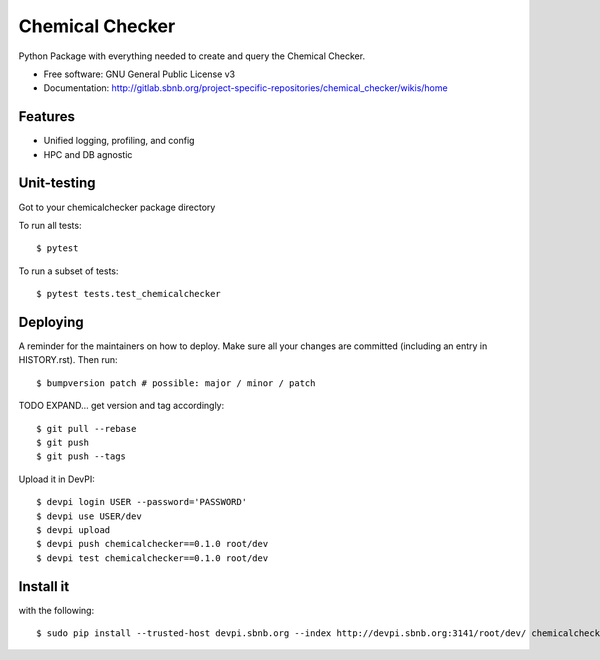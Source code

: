 ===============
Chemical Checker
===============

Python Package with everything needed to create and query the Chemical Checker.


* Free software: GNU General Public License v3
* Documentation: http://gitlab.sbnb.org/project-specific-repositories/chemical_checker/wikis/home


Features
--------

* Unified logging, profiling, and config
* HPC and DB agnostic


Unit-testing
------------

Got to your chemicalchecker package directory

To run all tests::

$ pytest

To run a subset of tests::

$ pytest tests.test_chemicalchecker


Deploying
---------

A reminder for the maintainers on how to deploy.
Make sure all your changes are committed (including an entry in HISTORY.rst).
Then run::

$ bumpversion patch # possible: major / minor / patch

TODO EXPAND... get version and tag accordingly::

$ git pull --rebase
$ git push
$ git push --tags

Upload it in DevPI::

$ devpi login USER --password='PASSWORD'
$ devpi use USER/dev
$ devpi upload
$ devpi push chemicalchecker==0.1.0 root/dev
$ devpi test chemicalchecker==0.1.0 root/dev

Install it
----------

with the following::

$ sudo pip install --trusted-host devpi.sbnb.org --index http://devpi.sbnb.org:3141/root/dev/ chemicalchecker
